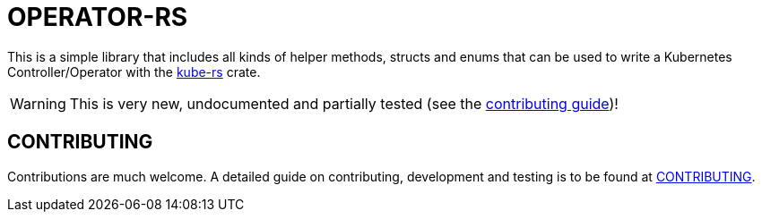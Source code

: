 = OPERATOR-RS

This is a simple library that includes all kinds of helper methods, structs and enums that can be used to write a Kubernetes Controller/Operator with the https://github.com/clux/kube-rs[kube-rs] crate.

WARNING: This is very new, undocumented and partially tested (see the link:CONTRIBUTING.adoc[contributing guide])!


== CONTRIBUTING

Contributions are much welcome. A detailed guide on contributing, development and testing is to be found at link:CONTRIBUTING.adoc[CONTRIBUTING].
